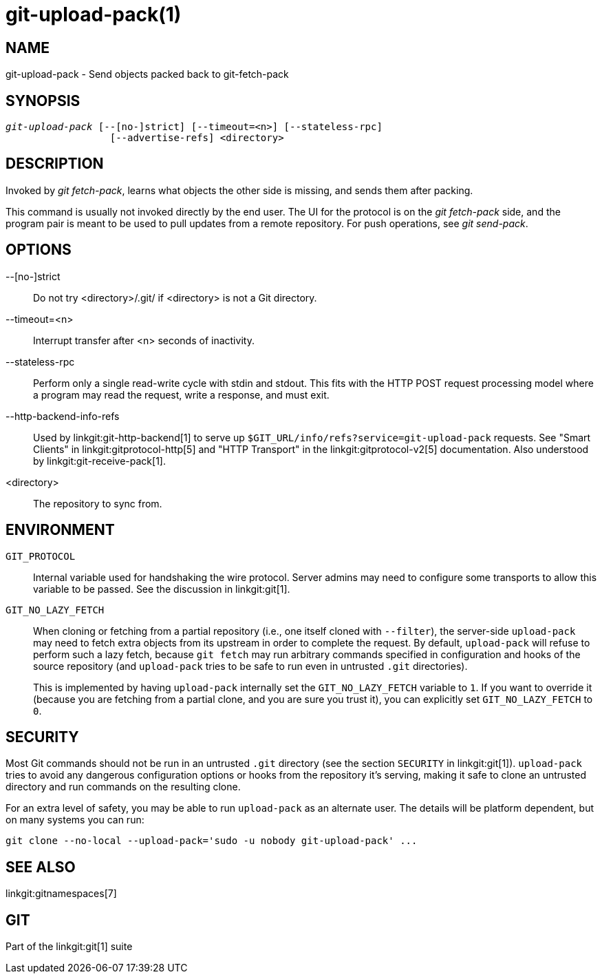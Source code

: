 git-upload-pack(1)
==================

NAME
----
git-upload-pack - Send objects packed back to git-fetch-pack


SYNOPSIS
--------
[verse]
'git-upload-pack' [--[no-]strict] [--timeout=<n>] [--stateless-rpc]
		  [--advertise-refs] <directory>

DESCRIPTION
-----------
Invoked by 'git fetch-pack', learns what
objects the other side is missing, and sends them after packing.

This command is usually not invoked directly by the end user.
The UI for the protocol is on the 'git fetch-pack' side, and the
program pair is meant to be used to pull updates from a remote
repository.  For push operations, see 'git send-pack'.

OPTIONS
-------

--[no-]strict::
	Do not try <directory>/.git/ if <directory> is not a Git directory.

--timeout=<n>::
	Interrupt transfer after <n> seconds of inactivity.

--stateless-rpc::
	Perform only a single read-write cycle with stdin and stdout.
	This fits with the HTTP POST request processing model where
	a program may read the request, write a response, and must exit.

--http-backend-info-refs::
	Used by linkgit:git-http-backend[1] to serve up
	`$GIT_URL/info/refs?service=git-upload-pack` requests. See
	"Smart Clients" in linkgit:gitprotocol-http[5] and "HTTP
	Transport" in the linkgit:gitprotocol-v2[5]
	documentation. Also understood by
	linkgit:git-receive-pack[1].

<directory>::
	The repository to sync from.

ENVIRONMENT
-----------

`GIT_PROTOCOL`::
	Internal variable used for handshaking the wire protocol. Server
	admins may need to configure some transports to allow this
	variable to be passed. See the discussion in linkgit:git[1].

`GIT_NO_LAZY_FETCH`::
	When cloning or fetching from a partial repository (i.e., one
	itself cloned with `--filter`), the server-side `upload-pack`
	may need to fetch extra objects from its upstream in order to
	complete the request. By default, `upload-pack` will refuse to
	perform such a lazy fetch, because `git fetch` may run arbitrary
	commands specified in configuration and hooks of the source
	repository (and `upload-pack` tries to be safe to run even in
	untrusted `.git` directories).
+
This is implemented by having `upload-pack` internally set the
`GIT_NO_LAZY_FETCH` variable to `1`. If you want to override it
(because you are fetching from a partial clone, and you are sure
you trust it), you can explicitly set `GIT_NO_LAZY_FETCH` to
`0`.

SECURITY
--------

Most Git commands should not be run in an untrusted `.git` directory
(see the section `SECURITY` in linkgit:git[1]). `upload-pack` tries to
avoid any dangerous configuration options or hooks from the repository
it's serving, making it safe to clone an untrusted directory and run
commands on the resulting clone.

For an extra level of safety, you may be able to run `upload-pack` as an
alternate user. The details will be platform dependent, but on many
systems you can run:

    git clone --no-local --upload-pack='sudo -u nobody git-upload-pack' ...

SEE ALSO
--------
linkgit:gitnamespaces[7]

GIT
---
Part of the linkgit:git[1] suite
